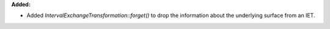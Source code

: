 **Added:**

* Added `IntervalExchangeTransformation::forget()` to drop the information about the underlying surface from an IET.
